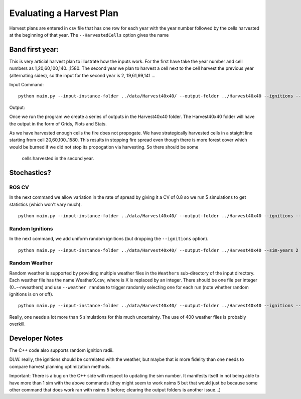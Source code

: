 Evaluating a Harvest Plan
=========================

Harvest plans are entered in csv file that has one row for each year with the year number followed by the cells
harvested at the beginning of that year. The ``--HarvestedCells`` option gives the name 


Band first year: 
----------------

This is very articial harvest plan to illustrate how the inputs work.
For the first have take the year number and cell numbers as
1,20,60,100,140..,1580. The second year we plan to harvest a cell
next to the cell harvest the previous year (alternating sides), so the input for the
second year is 2, 19,61,99,141 ...

Input Command:

::
   
    python main.py --input-instance-folder ../data/Harvest40x40/ --output-folder ../Harvest40x40 --ignitions --sim-years 2 --nsims 1 --grids --finalGrid --weather rows --nweathers 1 --Fire-Period-Length 1.0 --output-messages --ROS-CV 0.0 --seed 123 --stats --allPlots --IgnitionRad 1 --grids --combine --HarvestedCells ../data/Harvest40x40/band1_2.csv
	

Output:

Once we run the program we create a series of outputs in the Harvest40x40 folder. The Harvest40x40 folder will have the output in the form of Grids, Plots and Stats. 

As we have harvested enough cells the fire does not propogate. We have
strategically harvested cells in a staight line starting from cell
20,60,100..1580. This results in stopping fire spread even though
there is more forest cover which would be burned if we did not stop
its propogation via harvesting. So there should be some
 cells harvested in the second year.


Stochastics?
------------

ROS CV
^^^^^^

In the next command we allow variation in the rate of spread by giving it a CV of 0.8 so we run
5 simulations to get statistics (which won't vary much).

::

    python main.py --input-instance-folder ../data/Harvest40x40/ --output-folder ../Harvest40x40 --ignitions --sim-years 2 --nsims 5 --finalGrid --weather rows --nweathers 1 --Fire-Period-Length 1.0 --output-messages --ROS-CV 0.8 --seed 123 --stats --allPlots --IgnitionRad 1 --grids --combine --HarvestedCells ../data/Harvest40x40/band1_2.csv


Random Ignitions
^^^^^^^^^^^^^^^^

In the next command, we add uniform random ignitions (but dropping the ``--ignitions`` option).

::
   
    python main.py --input-instance-folder ../data/Harvest40x40/ --output-folder ../Harvest40x40 --sim-years 2 --nsims 5 --grids --finalGrid --weather rows --nweathers 1 --Fire-Period-Length 1.0 --output-messages --ROS-CV 0.8 --seed 123 --stats --allPlots --IgnitionRad 1 --combine --HarvestedCells ../data/Harvest40x40/band1_2.csv


Random Weather
^^^^^^^^^^^^^^

Random weather is supported by providing multiple weather files in the ``Weathers`` sub-directory
of the input directory. Each weather file has the name WeatherX.csv, where is X is replaced by an integer.
There should be one file per integer (0..--nweathers) and use ``--weather random`` to trigger
randomly selecting one for each run (note whether random ignitions is on or off).

::
   
    python main.py --input-instance-folder ../data/Harvest40x40/ --output-folder ../Harvest40x40 --ignitions --sim-years 2 --nsims 5 --grids --finalGrid --weather random --nweathers 200 --Fire-Period-Length 1.0 --output-messages --ROS-CV 0.8 --seed 123 --stats --allPlots --IgnitionRad 1 --combine --HarvestedCells ../data/Harvest40x40/band1_2.csv

Really, one needs a lot more than 5 simulations for this much uncertainty. The use of 400 weather files
is probably overkill.


Developer Notes
---------------

The C++ code also supports random ignition radii.

DLW: really, the ignitions should be correlated with the weather, but maybe that is more fidelity than
one needs to compare harvest planning optimization methods.

Important: There is a bug on the C++ side with respect to updating the sim
number. It manifests itself in not being able to have more than 1 sim with the above commands
(they might seem to work nsims 5 but that would just be because some other command
that does work ran with nsims 5 before; clearing the output folders is another issue...)

